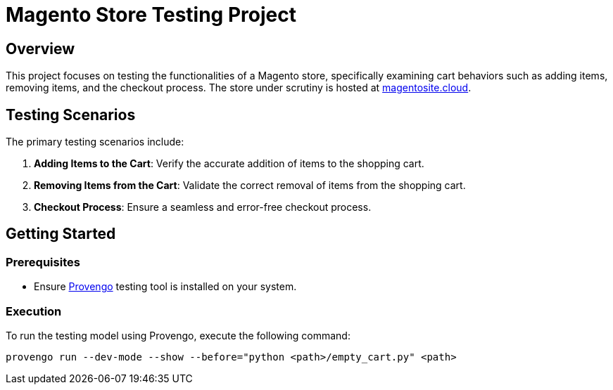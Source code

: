 # Magento Store Testing Project

## Overview

This project focuses on testing the functionalities of a Magento store, specifically examining cart behaviors such as adding items, removing items, and the checkout process. The store under scrutiny is hosted at https://master-7rqtwti-c5v7sxvquxwl4.eu-4.magentosite.cloud/[magentosite.cloud].

## Testing Scenarios

The primary testing scenarios include:

1. **Adding Items to the Cart**: Verify the accurate addition of items to the shopping cart.

2. **Removing Items from the Cart**: Validate the correct removal of items from the shopping cart.

3. **Checkout Process**: Ensure a seamless and error-free checkout process.

## Getting Started

### Prerequisites

- Ensure https://provengo.tech/[Provengo] testing tool is installed on your system.

### Execution

To run the testing model using Provengo, execute the following command:

```bash
provengo run --dev-mode --show --before="python <path>/empty_cart.py" <path>

